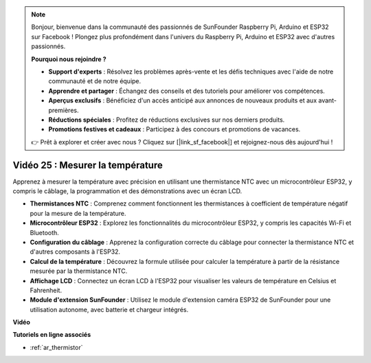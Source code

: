 .. note::

    Bonjour, bienvenue dans la communauté des passionnés de SunFounder Raspberry Pi, Arduino et ESP32 sur Facebook ! Plongez plus profondément dans l'univers du Raspberry Pi, Arduino et ESP32 avec d'autres passionnés.

    **Pourquoi nous rejoindre ?**

    - **Support d'experts** : Résolvez les problèmes après-vente et les défis techniques avec l'aide de notre communauté et de notre équipe.
    - **Apprendre et partager** : Échangez des conseils et des tutoriels pour améliorer vos compétences.
    - **Aperçus exclusifs** : Bénéficiez d'un accès anticipé aux annonces de nouveaux produits et aux avant-premières.
    - **Réductions spéciales** : Profitez de réductions exclusives sur nos derniers produits.
    - **Promotions festives et cadeaux** : Participez à des concours et promotions de vacances.

    👉 Prêt à explorer et créer avec nous ? Cliquez sur [|link_sf_facebook|] et rejoignez-nous dès aujourd'hui !

Vidéo 25 : Mesurer la température
====================================================

Apprenez à mesurer la température avec précision en utilisant une thermistance NTC avec un microcontrôleur ESP32, y compris le câblage, la programmation et des démonstrations avec un écran LCD.

* **Thermistances NTC** : Comprenez comment fonctionnent les thermistances à coefficient de température négatif pour la mesure de la température.
* **Microcontrôleur ESP32** : Explorez les fonctionnalités du microcontrôleur ESP32, y compris les capacités Wi-Fi et Bluetooth.
* **Configuration du câblage** : Apprenez la configuration correcte du câblage pour connecter la thermistance NTC et d'autres composants à l'ESP32.
* **Calcul de la température** : Découvrez la formule utilisée pour calculer la température à partir de la résistance mesurée par la thermistance NTC.
* **Affichage LCD** : Connectez un écran LCD à l'ESP32 pour visualiser les valeurs de température en Celsius et Fahrenheit.
* **Module d'extension SunFounder** : Utilisez le module d'extension caméra ESP32 de SunFounder pour une utilisation autonome, avec batterie et chargeur intégrés.

**Vidéo**

.. raw:: html

    <iframe width="700" height="500" src="https://www.youtube.com/embed/zJh-gWY0DmE?si=Kp72PpqBiEWpluIf" title="YouTube video player" frameborder="0" allow="accelerometer; autoplay; clipboard-write; encrypted-media; gyroscope; picture-in-picture; web-share" allowfullscreen></iframe>

**Tutoriels en ligne associés**

* :ref:`ar_thermistor`